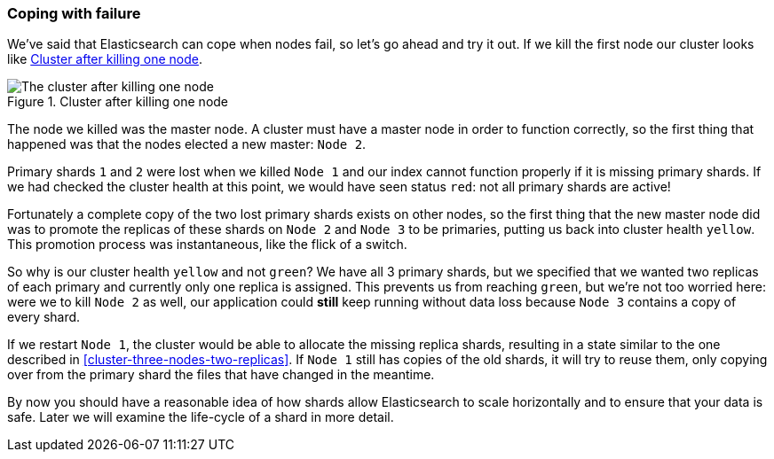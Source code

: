 === Coping with failure

We've said that Elasticsearch can cope when nodes fail, so let's go
ahead and try it out. ((("shards", "horizontal scaling and safety of data")))((("failure", "coping with")))((("master node", "killing and replacing")))((("nodes", "failure of")))((("clusters", "coping with failure of nodes")))If we kill the first node our cluster looks like
<<cluster-post-kill>>.

[[cluster-post-kill]]
.Cluster after killing one node
image::images/elas_0206.png["The cluster after killing one node"]

The node we killed was the master node. A cluster must have a master node in
order to function correctly, so the first thing that happened was that the
nodes elected a new master: `Node 2`.

Primary shards `1` and `2` were lost when we killed `Node 1` and our index
cannot function properly if it is missing primary shards.((("primary shards", "node failure and"))) If we had checked
the cluster health at this point, we would have seen status `red`: not all
primary shards are active!

Fortunately a complete copy of the two lost primary shards exists on other
nodes, so the first thing that the new master node did was to promote the
replicas of these shards on `Node 2` and `Node 3` to be primaries, putting us
back into cluster health `yellow`.  This promotion process was instantaneous,
like the flick of a switch.

So why is our cluster health `yellow` and not `green`? We have all 3 primary
shards, but we specified that we wanted two replicas of each primary and
currently only one replica is assigned. This prevents us from reaching
`green`, but we're not too worried here: were we to kill `Node 2` as well, our
application could *still* keep running without data loss because `Node 3`
contains a copy of every shard.

If we restart `Node 1`, the cluster would be able to allocate the missing
replica shards, resulting in a state similar to the one described in
<<cluster-three-nodes-two-replicas>>.  If `Node 1` still has copies of the old
shards, it will try to reuse them, only copying over from the primary shard
the files that have changed in the meantime.

By now you should have a reasonable idea of how shards allow Elasticsearch to
scale horizontally and to ensure that your data is safe. Later we will examine
the life-cycle of a shard in more detail.
